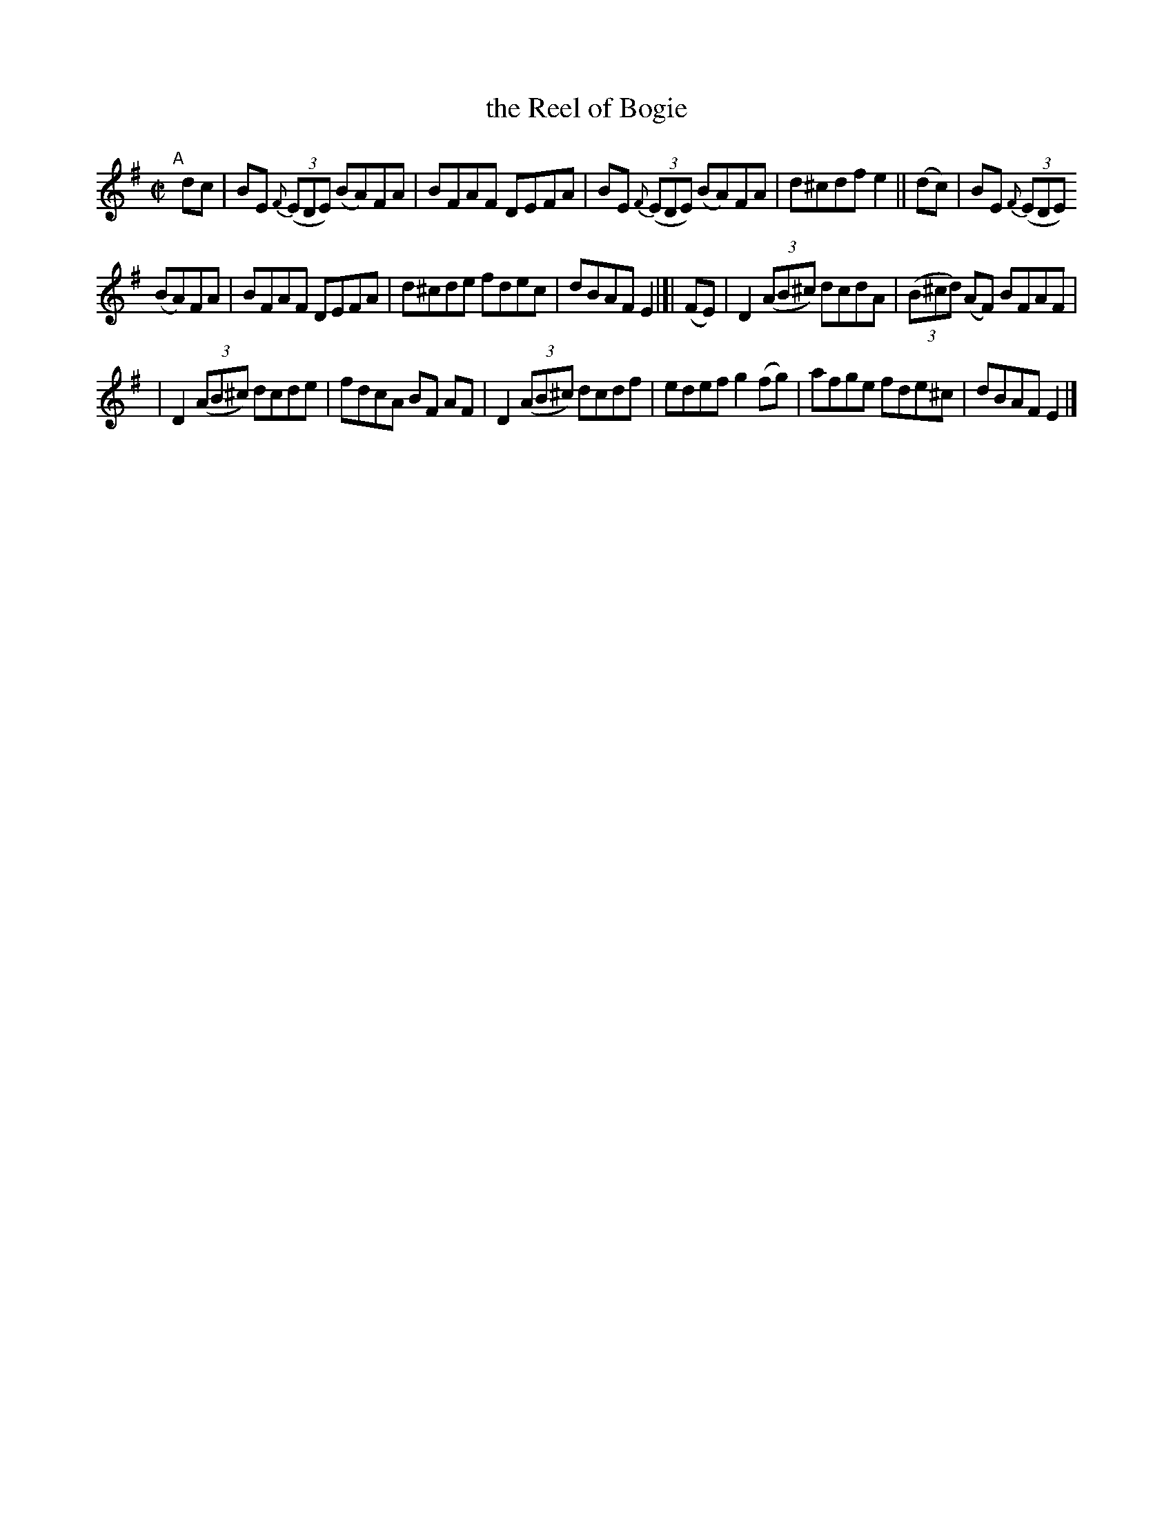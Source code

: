 X: 683
T: the Reel of Bogie
R: reel
%S: s:3 b:16(5+5+6)
B: Francis O'Neill: "The Dance Music of Ireland" (1907) #683
Z: Frank Nordberg - http://www.musicaviva.com
F: http://www.musicaviva.com/abc/tunes/ireland/oneill-1001/0683/oneill-1001-0683-1.abc
M: C|
L: 1/8
K: Em
"^A"[|] dc | BE {F}(3(EDE) (BA)FA | BFAF DEFA | BE {F}(3(EDE) (BA)FA | d^cdf e2 || (dc) | BE {F}(3(EDE)
(BA)FA | BFAF DEFA | d^cde fdec | dBAF E2 |[| (FE) | D2(3(AB^c) dcdA | (3(B^cd) (AF) BFAF |
| D2 (3(AB^c) dcde | fdcA BF AF | D2(3(AB^c) dcdf | edef g2(fg) | afge fde^c | dBAF E2 |]
